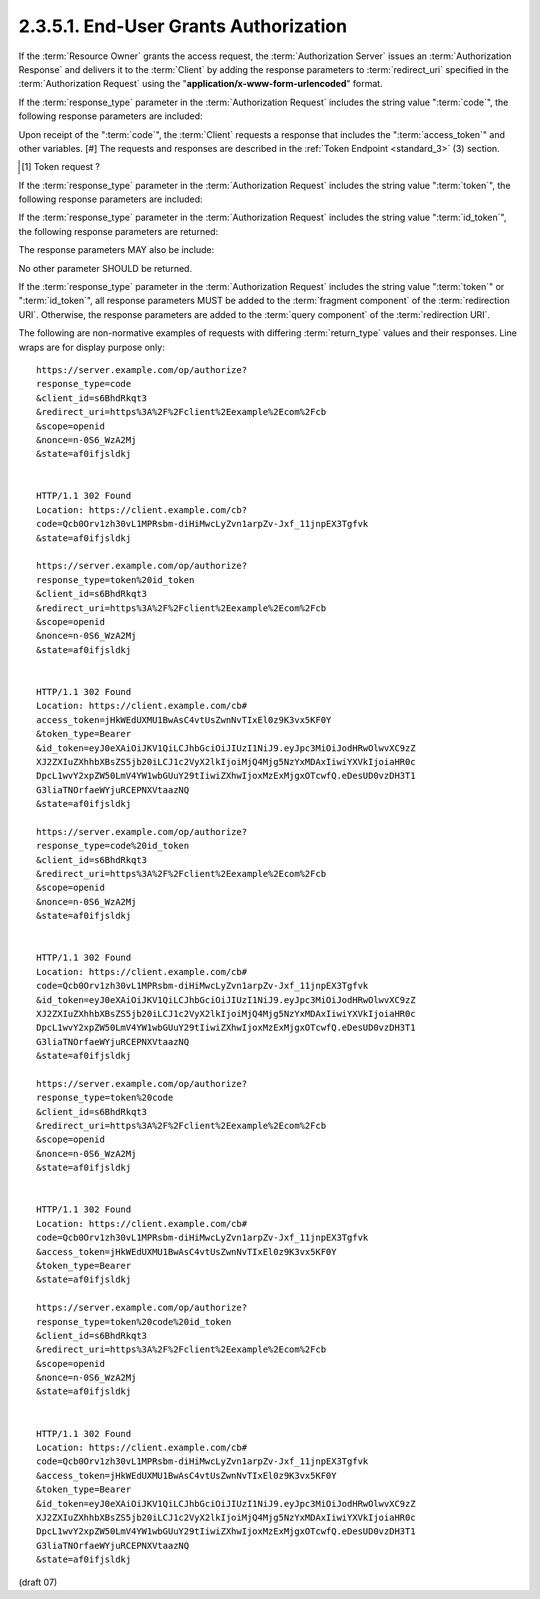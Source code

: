2.3.5.1.  End-User Grants Authorization
~~~~~~~~~~~~~~~~~~~~~~~~~~~~~~~~~~~~~~~~~~~~~

If the :term:`Resource Owner` grants the access request, 
the :term:`Authorization Server` issues an :term:`Authorization Response` 
and delivers it to the :term:`Client` by adding the response parameters 
to :term:`redirect_uri` specified 
in the :term:`Authorization Request` using the "**application/x-www-form-urlencoded**" format.

If the :term:`response_type` parameter in the :term:`Authorization Request` includes the string value ":term:`code`", 
the following response parameters are included:

.. glossary::

    code
        REQUIRED. The :term:`Authorization Code`. 

Upon receipt of the ":term:`code`", 
the :term:`Client` requests a response that includes the ":term:`access_token`" and other variables. [#] 
The requests and responses are described in the :ref:`Token Endpoint <standard_3>` (3) section.

.. [#] Token request ?

If the :term:`response_type` parameter in the :term:`Authorization Request` includes the string value ":term:`token`", 
the following response parameters are included:

.. glossary::

    access_token
        REQUIRED. The :term:`Access Token`. 

    token_type
        REQUIRED. This specification only supports the :term:`Bearer Token` [:term:`OAuth2.0Bearer`] scheme. 
        As such, this value MUST be set to ":term:`Bearer`". 

    expires_in
        OPTIONAL. The **lifetime** in **seconds** of the :term:`Access Token`. 

    scope
        OPTIONAL. The **scopes** of the issued :term:`Access Token`. 

If the :term:`response_type` parameter 
in the :term:`Authorization Request` includes the string value ":term:`id_token`", 
the following response parameters are returned:

.. glossary::

    id_token
        REQUIRED. The :term:`ID Token` of the for the authentication session. 

The response parameters MAY also be include:

.. glossary::

    state
        REQUIRED if the :term:`state` parameter is present in the :term:`Authorization Request`. 
        Set it to the exact value of the state parameter received from the :term:`Client`. 

No other parameter SHOULD be returned.

If the :term:`response_type` parameter 
in the :term:`Authorization Request` includes the string value ":term:`token`" or ":term:`id_token`", 
all response parameters MUST be added to the :term:`fragment component` of the :term:`redirection URI`. 
Otherwise, 
the response parameters are added to the :term:`query component` of the :term:`redirection URI`.

The following are non-normative examples of requests with differing :term:`return_type` values 
and their responses. Line wraps are for display purpose only:

::

    https://server.example.com/op/authorize?
    response_type=code
    &client_id=s6BhdRkqt3
    &redirect_uri=https%3A%2F%2Fclient%2Eexample%2Ecom%2Fcb
    &scope=openid
    &nonce=n-0S6_WzA2Mj
    &state=af0ifjsldkj
    
    
    HTTP/1.1 302 Found
    Location: https://client.example.com/cb?
    code=Qcb0Orv1zh30vL1MPRsbm-diHiMwcLyZvn1arpZv-Jxf_11jnpEX3Tgfvk
    &state=af0ifjsldkj
    
    https://server.example.com/op/authorize?
    response_type=token%20id_token
    &client_id=s6BhdRkqt3
    &redirect_uri=https%3A%2F%2Fclient%2Eexample%2Ecom%2Fcb
    &scope=openid
    &nonce=n-0S6_WzA2Mj
    &state=af0ifjsldkj
    
    
    HTTP/1.1 302 Found
    Location: https://client.example.com/cb#
    access_token=jHkWEdUXMU1BwAsC4vtUsZwnNvTIxEl0z9K3vx5KF0Y
    &token_type=Bearer
    &id_token=eyJ0eXAiOiJKV1QiLCJhbGciOiJIUzI1NiJ9.eyJpc3MiOiJodHRwOlwvXC9zZ
    XJ2ZXIuZXhhbXBsZS5jb20iLCJ1c2VyX2lkIjoiMjQ4Mjg5NzYxMDAxIiwiYXVkIjoiaHR0c
    DpcL1wvY2xpZW50LmV4YW1wbGUuY29tIiwiZXhwIjoxMzExMjgxOTcwfQ.eDesUD0vzDH3T1
    G3liaTNOrfaeWYjuRCEPNXVtaazNQ
    &state=af0ifjsldkj
    
    https://server.example.com/op/authorize?
    response_type=code%20id_token
    &client_id=s6BhdRkqt3
    &redirect_uri=https%3A%2F%2Fclient%2Eexample%2Ecom%2Fcb
    &scope=openid
    &nonce=n-0S6_WzA2Mj
    &state=af0ifjsldkj
    
    
    HTTP/1.1 302 Found
    Location: https://client.example.com/cb#
    code=Qcb0Orv1zh30vL1MPRsbm-diHiMwcLyZvn1arpZv-Jxf_11jnpEX3Tgfvk
    &id_token=eyJ0eXAiOiJKV1QiLCJhbGciOiJIUzI1NiJ9.eyJpc3MiOiJodHRwOlwvXC9zZ
    XJ2ZXIuZXhhbXBsZS5jb20iLCJ1c2VyX2lkIjoiMjQ4Mjg5NzYxMDAxIiwiYXVkIjoiaHR0c
    DpcL1wvY2xpZW50LmV4YW1wbGUuY29tIiwiZXhwIjoxMzExMjgxOTcwfQ.eDesUD0vzDH3T1
    G3liaTNOrfaeWYjuRCEPNXVtaazNQ
    &state=af0ifjsldkj
    
    https://server.example.com/op/authorize?
    response_type=token%20code
    &client_id=s6BhdRkqt3
    &redirect_uri=https%3A%2F%2Fclient%2Eexample%2Ecom%2Fcb
    &scope=openid
    &nonce=n-0S6_WzA2Mj
    &state=af0ifjsldkj
    
    
    HTTP/1.1 302 Found
    Location: https://client.example.com/cb#
    code=Qcb0Orv1zh30vL1MPRsbm-diHiMwcLyZvn1arpZv-Jxf_11jnpEX3Tgfvk
    &access_token=jHkWEdUXMU1BwAsC4vtUsZwnNvTIxEl0z9K3vx5KF0Y
    &token_type=Bearer
    &state=af0ifjsldkj
    
    https://server.example.com/op/authorize?
    response_type=token%20code%20id_token
    &client_id=s6BhdRkqt3
    &redirect_uri=https%3A%2F%2Fclient%2Eexample%2Ecom%2Fcb
    &scope=openid
    &nonce=n-0S6_WzA2Mj
    &state=af0ifjsldkj
    
    
    HTTP/1.1 302 Found
    Location: https://client.example.com/cb#
    code=Qcb0Orv1zh30vL1MPRsbm-diHiMwcLyZvn1arpZv-Jxf_11jnpEX3Tgfvk
    &access_token=jHkWEdUXMU1BwAsC4vtUsZwnNvTIxEl0z9K3vx5KF0Y
    &token_type=Bearer
    &id_token=eyJ0eXAiOiJKV1QiLCJhbGciOiJIUzI1NiJ9.eyJpc3MiOiJodHRwOlwvXC9zZ
    XJ2ZXIuZXhhbXBsZS5jb20iLCJ1c2VyX2lkIjoiMjQ4Mjg5NzYxMDAxIiwiYXVkIjoiaHR0c
    DpcL1wvY2xpZW50LmV4YW1wbGUuY29tIiwiZXhwIjoxMzExMjgxOTcwfQ.eDesUD0vzDH3T1
    G3liaTNOrfaeWYjuRCEPNXVtaazNQ
    &state=af0ifjsldkj
    

(draft 07)
